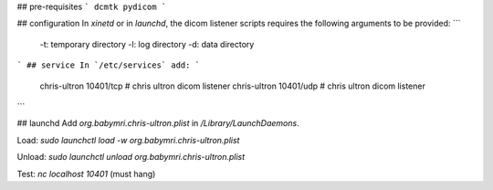 ## pre-requisites
```
dcmtk
pydicom
```

## configuration
In `xinetd` or in `launchd`, the dicom listener scripts requires the following arguments to be provided:
```
   -t: temporary directory
   -l: log directory
   -d: data directory

```
## service
In `/etc/services` add: 
```
   chris-ultron    10401/tcp   # chris ultron dicom listener
   chris-ultron    10401/udp   # chris ultron dicom listener
```

## launchd
Add `org.babymri.chris-ultron.plist` in `/Library/LaunchDaemons`.

Load: `sudo launchctl load -w org.babymri.chris-ultron.plist`

Unload: `sudo launchctl unload org.babymri.chris-ultron.plist`

Test: `nc localhost 10401` (must hang)
